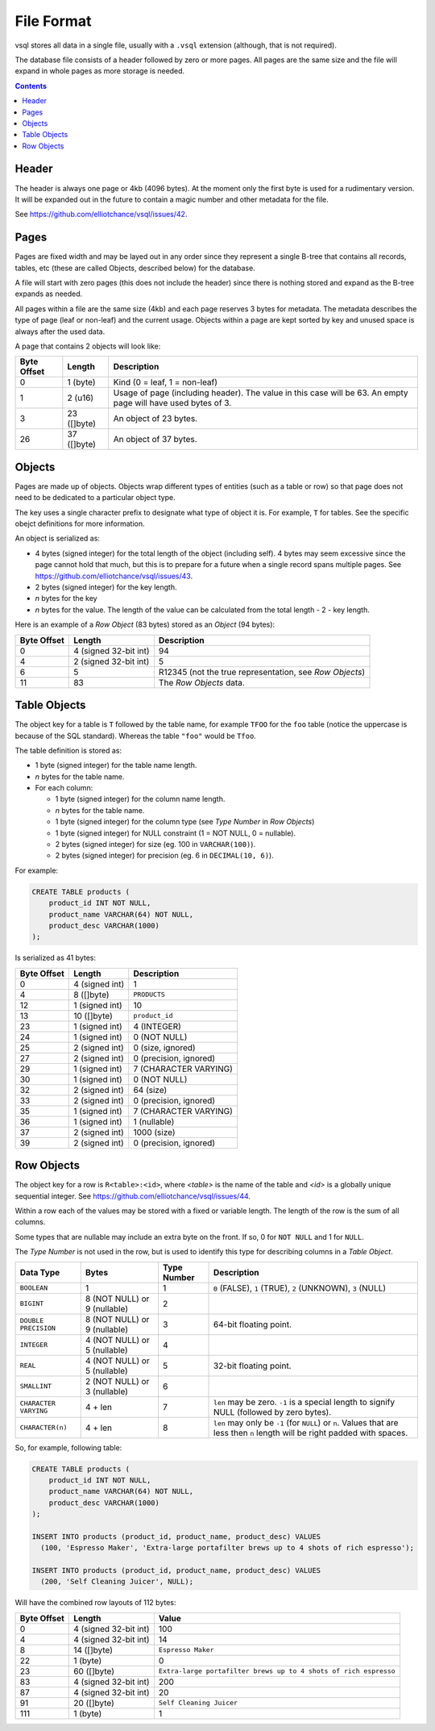 File Format
===========

vsql stores all data in a single file, usually with a ``.vsql`` extension
(although, that is not required).

The database file consists of a header followed by zero or more pages. All pages
are the same size and the file will expand in whole pages as more storage is
needed.

.. contents::

Header
------

The header is always one page or 4kb (4096 bytes). At the moment only the first
byte is used for a rudimentary version. It will be expanded out in the future to
contain a magic number and other metadata for the file.

See https://github.com/elliotchance/vsql/issues/42.

Pages
-----

Pages are fixed width and may be layed out in any order since they represent a
single B-tree that contains all records, tables, etc (these are called Objects,
described below) for the database.

A file will start with zero pages (this does not include the header) since there
is nothing stored and expand as the B-tree expands as needed.

All pages within a file are the same size (4kb) and each page reserves 3 bytes
for metadata. The metadata describes the type of page (leaf or non-leaf) and the
current usage. Objects within a page are kept sorted by key and unused space is
always after the used data.

A page that contains 2 objects will look like:

.. list-table::
  :header-rows: 1

  * - Byte Offset
    - Length
    - Description

  * - 0
    - 1 (byte)
    - Kind (0 = leaf, 1 = non-leaf)

  * - 1
    - 2 (u16)
    - Usage of page (including header). The value in this case will be 63. An empty page will have used bytes of 3.

  * - 3
    - 23 ([]byte)
    - An object of 23 bytes.

  * - 26
    - 37 ([]byte)
    - An object of 37 bytes.

Objects
-------

Pages are made up of objects. Objects wrap different types of entities (such as
a table or row) so that page does not need to be dedicated to a particular
object type.

The key uses a single character prefix to designate what type of object it is.
For example, ``T`` for tables. See the specific obejct definitions for more
information.

An object is serialized as:

- 4 bytes (signed integer) for the total length of the object (including self). 4 bytes may seem excessive since the page cannot hold that much, but this is to prepare for a future when a single record spans multiple pages. See https://github.com/elliotchance/vsql/issues/43.
- 2 bytes (signed integer) for the key length.
- *n* bytes for the key
- *n* bytes for the value. The length of the value can be calculated from the total length - 2 - key length.

Here is an example of a *Row Object* (83 bytes) stored as an *Object* (94
bytes):

.. list-table::
  :header-rows: 1

  * - Byte Offset
    - Length
    - Description

  * - 0
    - 4 (signed 32-bit int)
    - 94

  * - 4
    - 2 (signed 32-bit int)
    - 5

  * - 6
    - 5
    - R12345 (not the true representation, see *Row Objects*)

  * - 11
    - 83
    - The *Row Objects* data.

Table Objects
-------------

The object key for a table is ``T`` followed by the table name, for example
``TFOO`` for the ``foo`` table (notice the uppercase is because of the SQL
standard). Whereas the table ``"foo"`` would be ``Tfoo``.
   
The table definition is stored as:

- 1 byte (signed integer) for the table name length.
- *n* bytes for the table name.
- For each column:

  * 1 byte (signed integer) for the column name length.
  * *n* bytes for the table name.
  * 1 byte (signed integer) for the column type (see *Type Number* in *Row Objects*)
  * 1 byte (signed integer) for NULL constraint (1 = NOT NULL, 0 = nullable).
  * 2 bytes (signed integer) for size (eg. 100 in ``VARCHAR(100)``).
  * 2 bytes (signed integer) for precision (eg. 6 in ``DECIMAL(10, 6)``).

For example:

.. code-block:: sql

   CREATE TABLE products (
       product_id INT NOT NULL,
       product_name VARCHAR(64) NOT NULL,
       product_desc VARCHAR(1000)
   );

Is serialized as 41 bytes:

.. list-table::
  :header-rows: 1

  * - Byte Offset
    - Length
    - Description

  * - 0
    - 4 (signed int)
    - 1

  * - 4
    - 8 ([]byte)
    - ``PRODUCTS``

  * - 12
    - 1 (signed int)
    - 10

  * - 13
    - 10 ([]byte)
    - ``product_id``

  * - 23
    - 1 (signed int)
    - 4 (INTEGER)

  * - 24
    - 1 (signed int)
    - 0 (NOT NULL)

  * - 25
    - 2 (signed int)
    - 0 (size, ignored)

  * - 27
    - 2 (signed int)
    - 0 (precision, ignored)

  * - 29
    - 1 (signed int)
    - 7 (CHARACTER VARYING)

  * - 30
    - 1 (signed int)
    - 0 (NOT NULL)

  * - 32
    - 2 (signed int)
    - 64 (size)

  * - 33
    - 2 (signed int)
    - 0 (precision, ignored)

  * - 35
    - 1 (signed int)
    - 7 (CHARACTER VARYING)

  * - 36
    - 1 (signed int)
    - 1 (nullable)

  * - 37
    - 2 (signed int)
    - 1000 (size)

  * - 39
    - 2 (signed int)
    - 0 (precision, ignored)

Row Objects
-----------

The object key for a row is ``R<table>:<id>``, where *<table>* is the name of
the table and *<id>* is a globally unique sequential integer. See
https://github.com/elliotchance/vsql/issues/44.

Within a row each of the values may be stored with a fixed or variable length.
The length of the row is the sum of all columns.

Some types that are nullable may include an extra byte on the front. If so, 0
for ``NOT NULL`` and 1 for ``NULL``.

The *Type Number* is not used in the row, but is used to identify this type for
describing columns in a *Table Object*.

.. list-table::
  :header-rows: 1

  * - Data Type
    - Bytes
    - Type Number
    - Description

  * - ``BOOLEAN``
    - 1
    - 1
    - ``0`` (FALSE), ``1`` (TRUE), ``2`` (UNKNOWN), ``3`` (NULL)

  * - ``BIGINT``
    - 8 (NOT NULL) or 9 (nullable)
    - 2
    -

  * - ``DOUBLE PRECISION``
    - 8 (NOT NULL) or 9 (nullable)
    - 3
    - 64-bit floating point.

  * - ``INTEGER``
    - 4 (NOT NULL) or 5 (nullable)
    - 4
    -

  * - ``REAL``
    - 4 (NOT NULL) or 5 (nullable)
    - 5
    - 32-bit floating point.

  * - ``SMALLINT``
    - 2 (NOT NULL) or 3 (nullable)
    - 6
    -

  * - ``CHARACTER VARYING``
    - 4 + len
    - 7
    - ``len`` may be zero. ``-1`` is a special length to signify NULL (followed by zero bytes).

  * - ``CHARACTER(n)``
    - 4 + len
    - 8
    - ``len`` may only be ``-1`` (for ``NULL``) or ``n``. Values that are less then ``n`` length will be right padded with spaces.

So, for example, following table:

.. code-block:: sql

   CREATE TABLE products (
       product_id INT NOT NULL,
       product_name VARCHAR(64) NOT NULL,
       product_desc VARCHAR(1000)
   );

   INSERT INTO products (product_id, product_name, product_desc) VALUES
     (100, 'Espresso Maker', 'Extra-large portafilter brews up to 4 shots of rich espresso');

   INSERT INTO products (product_id, product_name, product_desc) VALUES
     (200, 'Self Cleaning Juicer', NULL);
   
Will have the combined row layouts of 112 bytes:

.. list-table::
  :header-rows: 1

  * - Byte Offset
    - Length
    - Value

  * - 0
    - 4 (signed 32-bit int)
    - 100

  * - 4
    - 4 (signed 32-bit int)
    - 14

  * - 8
    - 14 ([]byte)
    - ``Espresso Maker``

  * - 22
    - 1 (byte)
    - 0

  * - 23
    - 60 ([]byte)
    - ``Extra-large portafilter brews up to 4 shots of rich espresso``

  * - 83
    - 4 (signed 32-bit int)
    - 200

  * - 87
    - 4 (signed 32-bit int)
    - 20

  * - 91
    - 20 ([]byte)
    - ``Self Cleaning Juicer``

  * - 111
    - 1 (byte)
    - 1
